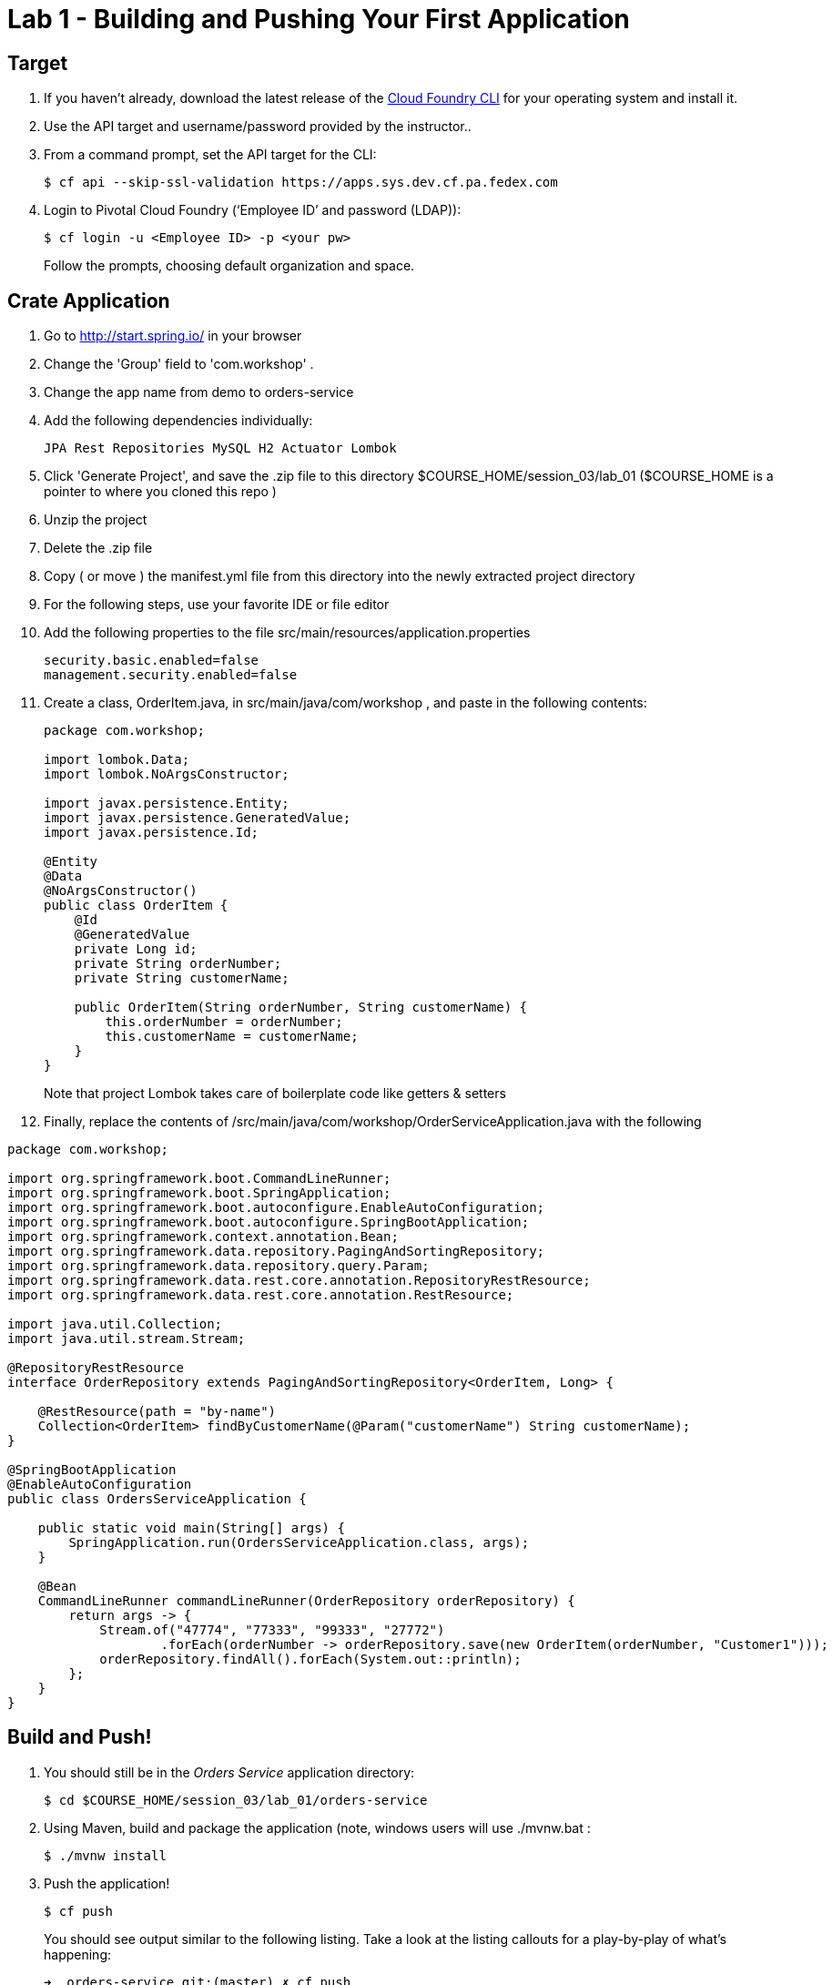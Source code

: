 = Lab 1 - Building and Pushing Your First Application

== Target

. If you haven't already, download the latest release of the link:https://github.com/cloudfoundry/cli#installers-and-compressed-binaries[Cloud Foundry CLI] for your operating system and install it.

. Use the API target and username/password provided by the instructor..

. From a command prompt, set the API target for the CLI:
+
----
$ cf api --skip-ssl-validation https://apps.sys.dev.cf.pa.fedex.com
----

. Login to Pivotal Cloud Foundry (‘Employee ID’ and password (LDAP)):
+
----
$ cf login -u <Employee ID> -p <your pw>
----
+
Follow the prompts, choosing default organization and space.

== Crate Application

. Go to http://start.spring.io/ in your browser
. Change the 'Group' field to 'com.workshop' .
. Change the app name from demo to orders-service
. Add the following dependencies individually:
+
----
JPA Rest Repositories MySQL H2 Actuator Lombok
----
. Click 'Generate Project', and save the .zip file to this directory $COURSE_HOME/session_03/lab_01 ($COURSE_HOME is a pointer to where you cloned this repo )
. Unzip the project
. Delete the .zip file
. Copy ( or move ) the manifest.yml file from this directory into the newly extracted project directory
. For the following steps, use your favorite IDE or file editor
. Add the following properties to the file src/main/resources/application.properties
+
```
security.basic.enabled=false
management.security.enabled=false
```
. Create a class, OrderItem.java, in src/main/java/com/workshop , and paste in the following contents:
+
```
package com.workshop;

import lombok.Data;
import lombok.NoArgsConstructor;

import javax.persistence.Entity;
import javax.persistence.GeneratedValue;
import javax.persistence.Id;

@Entity
@Data
@NoArgsConstructor()
public class OrderItem {
    @Id
    @GeneratedValue
    private Long id;
    private String orderNumber;
    private String customerName;

    public OrderItem(String orderNumber, String customerName) {
        this.orderNumber = orderNumber;
        this.customerName = customerName;
    }
}


```
+
Note that project Lombok takes care of boilerplate code like getters & setters
. Finally, replace the contents of /src/main/java/com/workshop/OrderServiceApplication.java with the following
```
package com.workshop;

import org.springframework.boot.CommandLineRunner;
import org.springframework.boot.SpringApplication;
import org.springframework.boot.autoconfigure.EnableAutoConfiguration;
import org.springframework.boot.autoconfigure.SpringBootApplication;
import org.springframework.context.annotation.Bean;
import org.springframework.data.repository.PagingAndSortingRepository;
import org.springframework.data.repository.query.Param;
import org.springframework.data.rest.core.annotation.RepositoryRestResource;
import org.springframework.data.rest.core.annotation.RestResource;

import java.util.Collection;
import java.util.stream.Stream;

@RepositoryRestResource
interface OrderRepository extends PagingAndSortingRepository<OrderItem, Long> {

    @RestResource(path = "by-name")
    Collection<OrderItem> findByCustomerName(@Param("customerName") String customerName);
}

@SpringBootApplication
@EnableAutoConfiguration
public class OrdersServiceApplication {

    public static void main(String[] args) {
        SpringApplication.run(OrdersServiceApplication.class, args);
    }

    @Bean
    CommandLineRunner commandLineRunner(OrderRepository orderRepository) {
        return args -> {
            Stream.of("47774", "77333", "99333", "27772")
                    .forEach(orderNumber -> orderRepository.save(new OrderItem(orderNumber, "Customer1")));
            orderRepository.findAll().forEach(System.out::println);
        };
    }
}
```


== Build and Push!

. You should still be in the _Orders Service_ application directory:
+
----
$ cd $COURSE_HOME/session_03/lab_01/orders-service
----

. Using Maven, build and package the application (note, windows users will use ./mvnw.bat :
+
----
$ ./mvnw install
----

. Push the application!
+
----
$ cf push
----
+
You should see output similar to the following listing. Take a look at the listing callouts for a play-by-play of what's happening:
+
====
----
➜  orders-service git:(master) ✗ cf push
Using manifest file /Users/swomack/workspace-workshops/cloud-native-spring-workshop/session_03/lab_01/orders-service/manifest.yml

Creating app orders-service-brideless-subhero in org Express-Scripts / space Workshop as swomack@pivotal.io...
OK

Creating route orders-service-anachronous-glycoprotein.cfapps.io...
OK

Binding orders-service-anachronous-glycoprotein.cfapps.io to orders-service-brideless-subhero...
OK

Uploading orders-service-brideless-subhero...
Uploading app files from: /var/folders/gx/chs6597d31n1v5ns2r6954040000gn/T/unzipped-app422178702
Uploading 461K, 95 files
Done uploading
OK

Starting app orders-service-brideless-subhero in org Express-Scripts / space Workshop as swomack@pivotal.io...
Downloading binary_buildpack...
Downloading nodejs_buildpack...
Downloading go_buildpack...
Downloading dotnet_core_buildpack...
Downloading python_buildpack...
Downloaded dotnet_core_buildpack
Downloading php_buildpack...
Downloaded nodejs_buildpack
Downloading dotnet_core_buildpack_beta...
Downloading java_buildpack...
Downloaded python_buildpack
Downloaded dotnet_core_buildpack_beta
Downloading staticfile_buildpack...
Downloaded php_buildpack
Downloading ruby_buildpack...
Downloaded go_buildpack
Downloaded binary_buildpack
Downloaded ruby_buildpack
Downloaded staticfile_buildpack
Downloaded java_buildpack
Creating container
Successfully created container
Downloading app package...
Downloaded app package (25.6M)
-----> Java Buildpack Version: v3.14 (offline) | https://github.com/cloudfoundry/java-buildpack.git#d5d58c6
-----> Downloading Open Jdk JRE 1.8.0_121 from https://java-buildpack.cloudfoundry.org/openjdk/trusty/x86_64/openjdk-1.8.0_121.tar.gz (found in cache)
       Expanding Open Jdk JRE to .java-buildpack/open_jdk_jre (1.2s)
-----> Downloading Open JDK Like Memory Calculator 2.0.2_RELEASE from https://java-buildpack.cloudfoundry.org/memory-calculator/trusty/x86_64/memory-calculator-2.0.2_RELEASE.tar.gz (found in cache)
       Memory Settings: -XX:MaxMetaspaceSize=104857K -Xms681574K -XX:MetaspaceSize=104857K -Xss349K -Xmx681574K
-----> Downloading Container Certificate Trust Store 2.0.0_RELEASE from https://java-buildpack.cloudfoundry.org/container-certificate-trust-store/container-certificate-trust-store-2.0.0_RELEASE.jar (found in cache)
       Adding certificates to .java-buildpack/container_certificate_trust_store/truststore.jks (0.4s)
-----> Downloading Spring Auto Reconfiguration 1.10.0_RELEASE from https://java-buildpack.cloudfoundry.org/auto-reconfiguration/auto-reconfiguration-1.10.0_RELEASE.jar (found in cache)
Exit status 0
Uploading droplet, build artifacts cache...
Uploading build artifacts cache...
Uploading droplet...
Uploaded build artifacts cache (109B)
Uploaded droplet (71M)
Uploading complete
Destroying container
Successfully destroyed container

0 of 1 instances running, 1 starting
0 of 1 instances running, 1 starting
0 of 1 instances running, 1 starting

1 of 1 instances running

App started


OK

App orders-service-brideless-subhero was started using this command `CALCULATED_MEMORY=$($PWD/.java-buildpack/open_jdk_jre/bin/java-buildpack-memory-calculator-2.0.2_RELEASE -memorySizes=metaspace:64m..,stack:228k.. -memoryWeights=heap:65,metaspace:10,native:15,stack:10 -memoryInitials=heap:100%,metaspace:100% -stackThreads=300 -totMemory=$MEMORY_LIMIT) && JAVA_OPTS="-Djava.io.tmpdir=$TMPDIR -XX:OnOutOfMemoryError=$PWD/.java-buildpack/open_jdk_jre/bin/killjava.sh $CALCULATED_MEMORY -Djavax.net.ssl.trustStore=$PWD/.java-buildpack/container_certificate_trust_store/truststore.jks -Djavax.net.ssl.trustStorePassword=java-buildpack-trust-store-password" && SERVER_PORT=$PORT eval exec $PWD/.java-buildpack/open_jdk_jre/bin/java $JAVA_OPTS -cp $PWD/. org.springframework.boot.loader.JarLauncher`

Showing health and status for app orders-service-brideless-subhero in org Express-Scripts / space Workshop as swomack@pivotal.io...
OK

requested state: started
instances: 1/1
usage: 512M x 1 instances
urls: orders-service-anachronous-glycoprotein.cfapps.io
last uploaded: Wed Mar 15 18:09:48 UTC 2017
stack: cflinuxfs2
buildpack: container-certificate-trust-store=2.0.0_RELEASE java-buildpack=v3.14-offline-https://github.com/cloudfoundry/java-buildpack.git#d5d58c6 java-main open-jdk-like-jre=1.8.0_121 open-jdk-like-memory-calculator=2.0.2_RELEASE spring-auto-reconfiguration=1.10...

     state     since                    cpu      memory         disk         details
#0   running   2017-03-15 01:10:53 PM   103.0%   329M of 512M   152M of 1G
➜  orders-service git:(master) ✗

----
<1> The CLI is using a manifest to provide necessary configuration details such as application name, memory to be allocated, and path to the application artifact.
Take a look at `manifest.yml` to see how.
<2> In most cases, the CLI indicates each Cloud Foundry API call as it happens.
In this case, the CLI has created an application record for _Orders Service_ in your assigned space.
<3> All HTTP/HTTPS requests to applications will flow through Cloud Foundry's front-end router called http://docs.cloudfoundry.org/concepts/architecture/router.html[(Go)Router].
Here the CLI is creating a route with random word tokens inserted (again, see `manifest.yml` for a hint!) to prevent route collisions across the default Cloud Foundry domain.
<4> Now the CLI is _binding_ the created route to the application.
Routes can actually be bound to multiple applications to support techniques such as http://www.mattstine.com/2013/07/10/blue-green-deployments-on-cloudfoundry[blue-green deployments].
<5> The CLI finally uploads the application bits to Cloud Foundry. Notice that it's uploading _90 files_! This is because Cloud Foundry actually explodes a ZIP artifact before uploading it for caching purposes.
<6> Now we begin the staging process. The https://github.com/cloudfoundry/java-buildpack[Java Buildpack] is responsible for assembling the runtime components necessary to run the application.
<7> Here we see the version of the JRE that has been chosen and installed.
<8> And here we see the version of Tomcat that has been chosen and installed.
<9> The complete package of your application and all of its necessary runtime components is called a _droplet_.
Here the droplet is being uploaded to Cloud Foundry's internal blobstore so that it can be easily copied to one or more _http://docs.cloudfoundry.org/concepts/architecture/execution-agent.html[Droplet Execution Agents (DEA's)]_ for execution.
<10> The CLI tells you exactly what command and argument set was used to start your application.
<11> Finally the CLI reports the current status of your application's health.
You can get the same output at any time by typing `cf app orders-service-brideless-subhero`. Note that your random-word will be different
====

. Visit the application in your browser by hitting the route that was generated by the CLI.
+
In the example `cf push` above, the `urls:` section of the application health reports `orders-service-brideless-subhero.cfapps.io`, so http://orders-service-brideless-subhero.cfapps.io would have been used to examine this example deployed application. But use the url from your application deployment health report.

We've just built out the most simple of RESTful APIs, with hypermedia support included. View the /orderItems endpoint of your application to see what has already been added in the database

Because our application knows nothing about any backing databases, and h2 is on the classpath, h2's in memory database will be used when this application starts up. Look at the /health actuator endpoint of your application to see that there's no backing database reported. In the next lab, we'll bind a backing database
```
"db": {
"status": "UP",
"database": "H2",
"hello": 1
}
```


link:/README.md#course-materials[Course Materials home] | link:/session_03/lab_02/lab_02.adoc[Lab 2 - Binding to Cloud Foundry Services]
